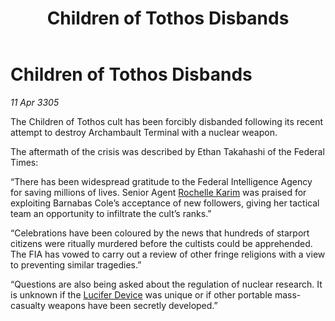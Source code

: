 :PROPERTIES:
:ID:       3370fa25-edab-47e2-9579-0f25f6e4af9b
:END:
#+title: Children of Tothos Disbands
#+filetags: :galnet:

* Children of Tothos Disbands

/11 Apr 3305/

The Children of Tothos cult has been forcibly disbanded following its recent attempt to destroy Archambault Terminal with a nuclear weapon. 

The aftermath of the crisis was described by Ethan Takahashi of the Federal Times: 

“There has been widespread gratitude to the Federal Intelligence Agency for saving millions of lives. Senior Agent [[id:1900b0bf-bf32-4102-8cba-e9f2143ebedc][Rochelle Karim]] was praised for exploiting Barnabas Cole’s acceptance of new followers, giving her tactical team an opportunity to infiltrate the cult’s ranks.” 

“Celebrations have been coloured by the news that hundreds of starport citizens were ritually murdered before the cultists could be apprehended. The FIA has vowed to carry out a review of other fringe religions with a view to preventing similar tragedies.” 

“Questions are also being asked about the regulation of nuclear research. It is unknown if the [[id:070dd4b2-b839-41a8-8f99-e8f0b1e7db9f][Lucifer Device]] was unique or if other portable mass-casualty weapons have been secretly developed.”
